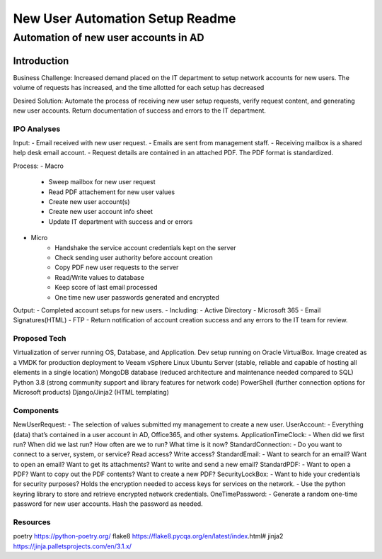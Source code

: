 =================
New User Automation Setup Readme
=================
-------------------------
Automation of new user accounts in AD
-------------------------

Introduction
============

Business Challenge:
Increased demand placed on the IT department to setup network accounts for new users.  The volume of requests has increased, and the time allotted for each setup has decreased

Desired Solution:
Automate the process of receiving new user setup requests, verify request content, and generating new user accounts.  Return documentation of success and errors to the IT department.


IPO Analyses
----------

Input:
- Email received with new user request.
- Emails are sent from management staff.
- Receiving mailbox is a shared help desk email account.
- Request details are contained in an attached PDF.  The PDF format is standardized.

Process:
- Macro
    * Sweep mailbox for new user request
    * Read PDF attachement for new user values
    * Create new user account(s)
    * Create new user account info sheet
    * Update IT department with success and or errors

- Micro
    * Handshake the service account credentials kept on the server
    * Check sending user authority before account creation
    * Copy PDF new user requests to the server
    * Read/Write values to database
    * Keep score of last email processed
    * One time new user passwords generated and encrypted

Output:
- Completed account setups for new users.
- Including:
- Active Directory
- Microsoft 365
- Email Signatures(HTML)
- FTP
- Return notification of account creation success and any errors to the IT team for review.

Proposed Tech
----------

Virtualization of server running OS, Database, and Application.
Dev setup running on Oracle VirtualBox.  Image created as a VMDK for production deployment to Veeam vSphere
Linux Ubuntu Server (stable, reliable and capable of hosting all elements in a single location)
MongoDB database (reduced architecture and maintenance needed compared to SQL)
Python 3.8 (strong community support and library features for network code)
PowerShell (further connection options for Microsoft products)
Django/Jinja2 (HTML templating)


Components
----------

NewUserRequest:  
- The selection of values submitted my management to create a new user.
UserAccount:  
- Everything (data) that’s contained in a user account in AD, Office365, and other systems.  
ApplicationTimeClock: 
- When did we first run?  When did we last run?  How often are we to run?  What time is it now?
StandardConnection: 
- Do you want to connect to a server, system, or service?  Read access? Write access? 
StandardEmail:  
- Want to search for an email? Want to open an email?  Want to get its attachments? Want to write and send a new email?
StandardPDF: 
- Want to open a PDF? Want to copy out the PDF contents? Want to create a new PDF?
SecurityLockBox: 
- Want to hide your credentials for security purposes?  Holds the encryption needed to access keys for services on the network.
- Use the python keyring library to store and retrieve encrypted network credentials.
OneTimePassword:
- Generate a random one-time password for new user accounts.
Hash the password as needed.

Resources
----------
poetry https://python-poetry.org/
flake8 https://flake8.pycqa.org/en/latest/index.html#
jinja2 https://jinja.palletsprojects.com/en/3.1.x/

